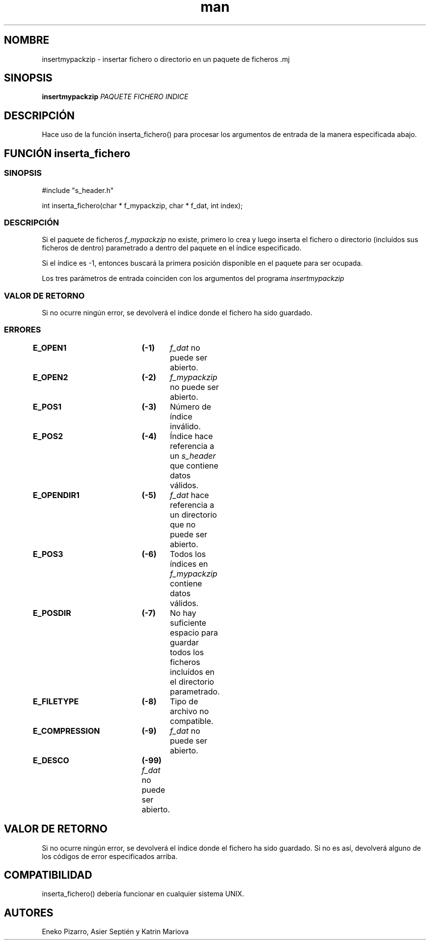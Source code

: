 .TH man ISO "01 Apr 2022" "Final" "Especificación de insertmypackzip"

.SH NOMBRE
insertmypackzip \- insertar fichero o directorio en un paquete de ficheros .mj

.SH SINOPSIS
.B insertmypackzip
.I PAQUETE
.I FICHERO
.I INDICE

.SH DESCRIPCIÓN
Hace uso de la función inserta_fichero() para procesar los argumentos de entrada de la manera especificada abajo.

.IG ############################################
.SH FUNCIÓN inserta_fichero

.SS SINOPSIS

#include "s_header.h"

int inserta_fichero(char * f_mypackzip, char * f_dat, int index);

.SS DESCRIPCIÓN
Si el paquete de ficheros
.I f_mypackzip
no existe, primero lo crea y luego inserta el fichero o directorio (incluídos sus ficheros de dentro) parametrado a dentro del paquete en el índice especificado.

Si el índice es -1, entonces buscará la primera posición disponible en el paquete para ser ocupada.

Los tres parámetros de entrada coinciden con los argumentos del programa 
.I insertmypackzip
.

.SS VALOR DE RETORNO
Si no ocurre ningún error, se devolverá el índice donde el fichero ha sido guardado.

.SS ERRORES
.B E_OPEN1		(-1)	
.I f_dat
no puede ser abierto.

.B E_OPEN2		(-2)	
.I f_mypackzip
no puede ser abierto.

.B E_POS1		(-3)	
Número de índice inválido.

.B E_POS2		(-4)	
Índice hace referencia a un
.I s_header
que contiene datos válidos.

.B E_OPENDIR1	(-5)	
.I f_dat
hace referencia a un directorio que no puede ser abierto.

.B E_POS3		(-6)	
Todos los índices en
.I f_mypackzip
contiene datos válidos.

.B E_POSDIR		(-7)	
No hay suficiente espacio para guardar todos los ficheros incluídos en el directorio parametrado.

.B E_FILETYPE	(-8)	
Tipo de archivo no compatible.

.B E_COMPRESSION	(-9)	
.I f_dat
no puede ser abierto.

.B E_DESCO		(-99) 
.I f_dat
no puede ser abierto.



.IG #####################
.SH VALOR DE RETORNO
Si no ocurre ningún error, se devolverá el índice donde el fichero ha sido guardado.
Si no es así, devolverá alguno de los códigos de error especificados arriba.

.SH COMPATIBILIDAD
inserta_fichero() debería funcionar en cualquier sistema UNIX.

.SH AUTORES
Eneko Pizarro, Asier Septién y Katrin Mariova
